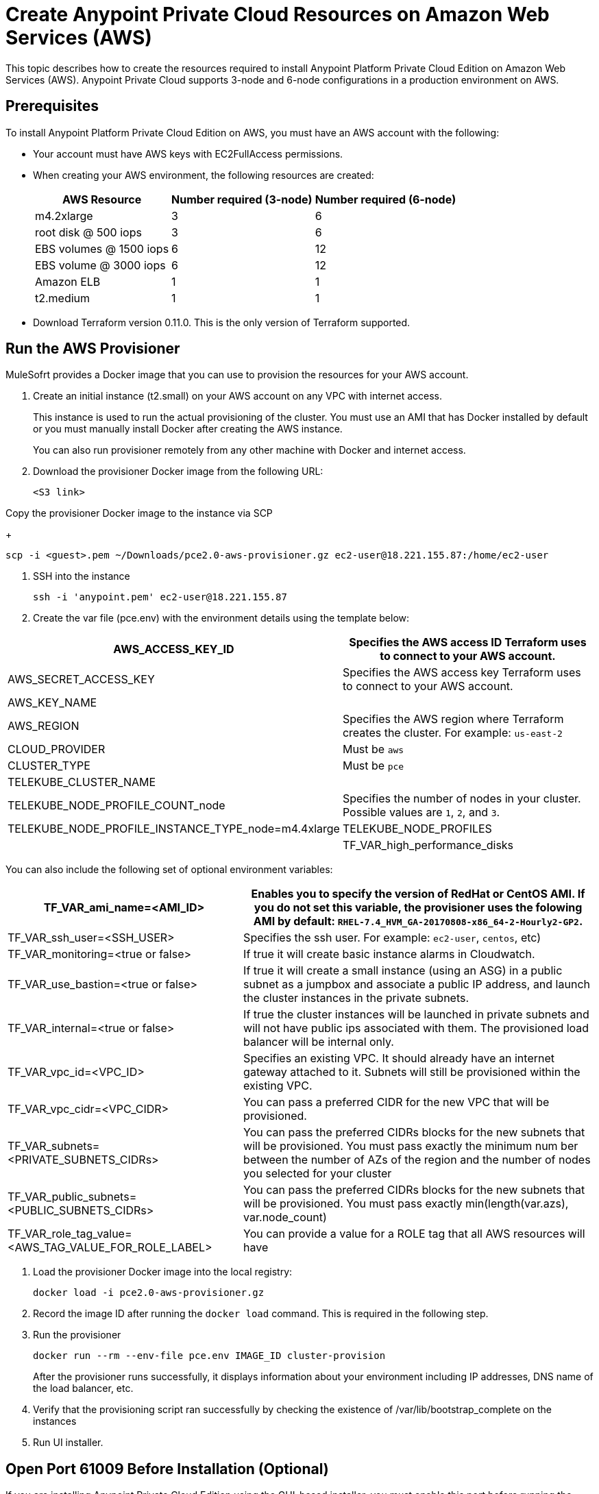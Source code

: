 = Create Anypoint Private Cloud Resources on Amazon Web Services (AWS)

This topic describes how to create the resources required to install Anypoint Platform Private Cloud Edition on Amazon Web Services (AWS). Anypoint Private Cloud supports 3-node and 6-node configurations in a production environment on AWS.

== Prerequisites

To install Anypoint Platform Private Cloud Edition on AWS, you must have an AWS account with the following:

* Your account must have AWS keys with EC2FullAccess permissions. 
* When creating your AWS environment, the following resources are created:
+
[%header%autowidth.spread]
|===
| AWS Resource | Number required (3-node) | Number required (6-node)
| m4.2xlarge | 3 | 6
| root disk @ 500 iops | 3 | 6
| EBS volumes @ 1500 iops | 6 | 12
| EBS volume @ 3000 iops | 6 | 12
| Amazon ELB | 1 | 1
| t2.medium | 1 | 1
|===

* Download Terraform version 0.11.0. This is the only version of Terraform supported.

== Run the AWS Provisioner

MuleSofrt provides a Docker image that you can use to provision the resources for your AWS account.

. Create an initial instance (t2.small) on your AWS account on any VPC with internet access.
+
This instance is used to run the actual provisioning of the cluster. You must use an AMI that has Docker installed by default or you must manually install Docker after creating the AWS instance.
+
You can also run provisioner remotely from any other machine with Docker and internet access.

. Download the provisioner Docker image from the following URL:
+
----
<S3 link>
----

Copy the provisioner Docker image to the instance via SCP
+
----
scp -i <guest>.pem ~/Downloads/pce2.0-aws-provisioner.gz ec2-user@18.221.155.87:/home/ec2-user
----

. SSH into the instance
+
----
ssh -i 'anypoint.pem' ec2-user@18.221.155.87
----

. Create the var file (pce.env) with the environment details using the template below:

[%header%autowidth.spread]
|===
| AWS_ACCESS_KEY_ID | Specifies the AWS access ID Terraform uses to connect to your AWS account.
| AWS_SECRET_ACCESS_KEY | Specifies the AWS access key Terraform uses to connect to your AWS account.
| AWS_KEY_NAME |
| AWS_REGION | Specifies the AWS region where Terraform creates the cluster. For example: `us-east-2`
| CLOUD_PROVIDER | Must be `aws`
| CLUSTER_TYPE | Must be `pce`
| TELEKUBE_CLUSTER_NAME |
| TELEKUBE_NODE_PROFILE_COUNT_node | Specifies the number of nodes in your cluster. Possible values are `1`, `2`, and `3`.
| TELEKUBE_NODE_PROFILE_INSTANCE_TYPE_node=m4.4xlarge
| TELEKUBE_NODE_PROFILES | 
| TF_VAR_high_performance_disks | Must be set to true
|===

You can also include the following set of optional environment variables: 

[%header%autowidth.spread]
|===
| TF_VAR_ami_name=<AMI_ID> | Enables you to specify the version of RedHat or CentOS AMI. If you do not set this variable, the provisioner uses the folowing AMI by default: `RHEL-7.4_HVM_GA-20170808-x86_64-2-Hourly2-GP2`.
| TF_VAR_ssh_user=<SSH_USER> | Specifies the ssh user. For example: `ec2-user`, `centos`, etc)
| TF_VAR_monitoring=<true or false> | If true it will create basic instance alarms in Cloudwatch.
| TF_VAR_use_bastion=<true or false> | If true it will create a small instance (using an ASG) in a public subnet as a jumpbox and associate a public IP address, and launch the cluster instances in the private subnets.
| TF_VAR_internal=<true or false> | If true the cluster instances will be launched in private subnets and will not have public ips associated with them. The provisioned load balancer will be internal only.
| TF_VAR_vpc_id=<VPC_ID> | Specifies an existing VPC. It should already have an internet gateway attached to it. Subnets will still be provisioned within the existing VPC.
| TF_VAR_vpc_cidr=<VPC_CIDR> | You can pass a preferred CIDR for the new VPC that will be provisioned.
| TF_VAR_subnets=<PRIVATE_SUBNETS_CIDRs> | You can pass the preferred CIDRs blocks for the new subnets that will be provisioned. You must pass exactly the minimum num	ber between the number of AZs of the region and the number of nodes you selected for your cluster
| TF_VAR_public_subnets=<PUBLIC_SUBNETS_CIDRs> | You can pass the preferred CIDRs blocks for the new subnets that will be provisioned. You must pass exactly min(length(var.azs), var.node_count)
| TF_VAR_role_tag_value=<AWS_TAG_VALUE_FOR_ROLE_LABEL> | You can provide a value for a ROLE tag that all AWS resources will have
|===

. Load the provisioner Docker image into the local registry:
+
----
docker load -i pce2.0-aws-provisioner.gz
----

. Record the image ID after running the `docker load` command. This is required in the following step.

.  Run the provisioner
+
----
docker run --rm --env-file pce.env IMAGE_ID cluster-provision
----
+
After the provisioner runs successfully, it displays information about your environment including IP addresses, DNS name of the load balancer, etc.

. Verify that the provisioning script ran successfully by checking the existence of /var/lib/bootstrap_complete on the instances

.  Run UI installer.

== Open Port 61009 Before Installation (Optional)

If you are installing Anypoint Private Cloud Edition using the GUI-based installer, you must enable this port before running the installer.

== Install Anypoint Platform Private Cloud Edition

After provisioning resources in your AWS environment and uploading the installer to one of the nodes, install Anypoint Platform Private Cloud Edition using one of the installers:

* link:/anypoint-private-cloud/v/2.0/install-installer[To Install Anypoint Private Cloud using the GUI Installer]
* link:/anypoint-private-cloud/v/2.0/install-auto-install[To Install Anypoint Private Cloud using the Command Line Installer]

== Disabling Port 61009 After Installation

When provisioning resources on AWS the Terraform script enables inbound and outbound traffic on port 61009. This port is required to allow browser access to the installer. After you complete the installation of Anypoint Platform Private Cloud Edition, you must disable external inbound traffic on port 61009 in the `<cluster-name>-cluster` security group from the AWS web console.

== See Also

* https://www.terraform.io/intro/getting-started/install.html[Install Terraform]
* https://docs.aws.amazon.com/quickstart/latest/linux-bastion/welcome.html[Linux Bastion Hosts on the AWS Cloud: Quick Start Reference Deployment]